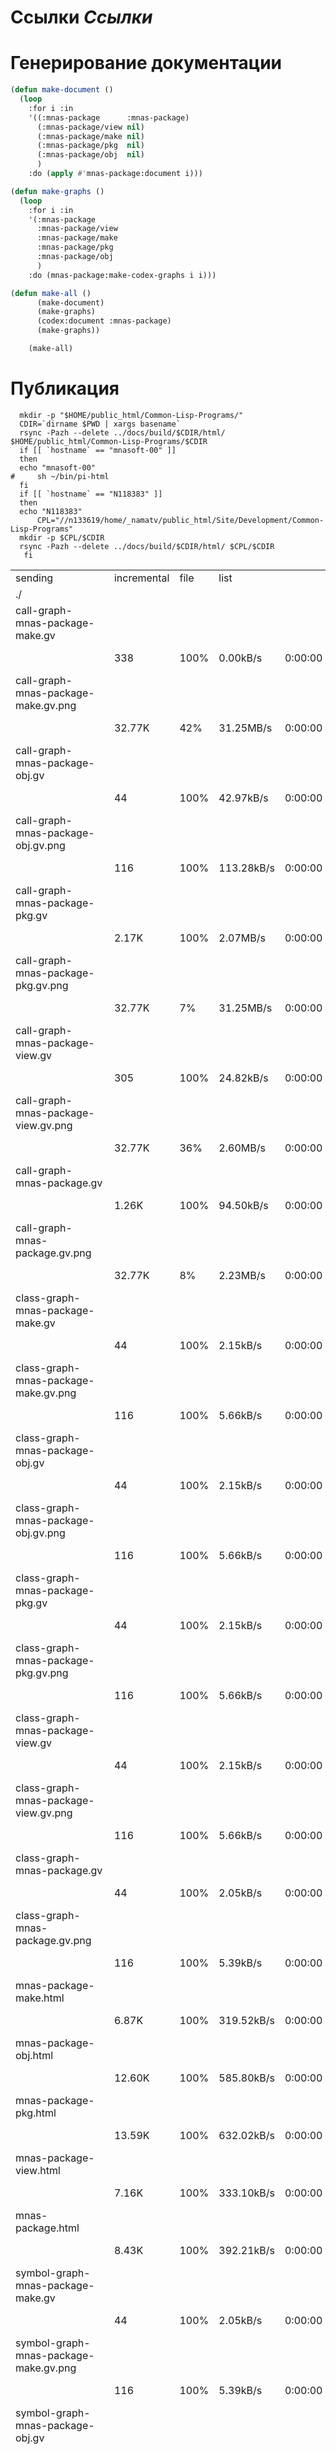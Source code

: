 * Ссылки [[~/org/sbcl/sbcl-referencies.org][Ссылки]]
* Генерирование документации
#+name: graphs
#+BEGIN_SRC lisp
  (defun make-document ()
    (loop
      :for i :in
      '((:mnas-package      :mnas-package)
        (:mnas-package/view nil)
        (:mnas-package/make nil)
        (:mnas-package/pkg  nil)
        (:mnas-package/obj  nil)
        )
      :do (apply #'mnas-package:document i)))

  (defun make-graphs ()
    (loop
      :for i :in
      '(:mnas-package      
        :mnas-package/view  
        :mnas-package/make  
        :mnas-package/pkg   
        :mnas-package/obj   
        )
      :do (mnas-package:make-codex-graphs i i)))

  (defun make-all ()
        (make-document)
        (make-graphs)
        (codex:document :mnas-package)
        (make-graphs))

      (make-all)
#+END_SRC

* Публикация
#+name: publish
#+BEGIN_SRC shell :var graphs=graphs
    mkdir -p "$HOME/public_html/Common-Lisp-Programs/"
    CDIR=`dirname $PWD | xargs basename`
    rsync -Pazh --delete ../docs/build/$CDIR/html/ $HOME/public_html/Common-Lisp-Programs/$CDIR 
    if [[ `hostname` == "mnasoft-00" ]]
    then
	echo "mnasoft-00"
  #     sh ~/bin/pi-html
    fi
    if [[ `hostname` == "N118383" ]]
    then
	echo "N118383"
        CPL="//n133619/home/_namatv/public_html/Site/Development/Common-Lisp-Programs"
	mkdir -p $CPL/$CDIR
	rsync -Pazh --delete ../docs/build/$CDIR/html/ $CPL/$CDIR
     fi
#+END_SRC

#+RESULTS: publish
| sending                               | incremental | file | list       |         |   |         |      |            |         |          |               |
| ./                                    |             |      |            |         |   |         |      |            |         |          |               |
| call-graph-mnas-package-make.gv       |             |      |            |         |   |         |      |            |         |          |               |
|                                       |         338 | 100% | 0.00kB/s   | 0:00:00 |   |     338 | 100% | 0.00kB/s   | 0:00:00 | (xfr#1,  | to-chk=53/55) |
| call-graph-mnas-package-make.gv.png   |             |      |            |         |   |         |      |            |         |          |               |
|                                       |      32.77K |  42% | 31.25MB/s  | 0:00:00 |   |  77.23K | 100% | 73.66MB/s  | 0:00:00 | (xfr#2,  | to-chk=52/55) |
| call-graph-mnas-package-obj.gv        |             |      |            |         |   |         |      |            |         |          |               |
|                                       |          44 | 100% | 42.97kB/s  | 0:00:00 |   |      44 | 100% | 42.97kB/s  | 0:00:00 | (xfr#3,  | to-chk=51/55) |
| call-graph-mnas-package-obj.gv.png    |             |      |            |         |   |         |      |            |         |          |               |
|                                       |         116 | 100% | 113.28kB/s | 0:00:00 |   |     116 | 100% | 113.28kB/s | 0:00:00 | (xfr#4,  | to-chk=50/55) |
| call-graph-mnas-package-pkg.gv        |             |      |            |         |   |         |      |            |         |          |               |
|                                       |       2.17K | 100% | 2.07MB/s   | 0:00:00 |   |   2.17K | 100% | 2.07MB/s   | 0:00:00 | (xfr#5,  | to-chk=49/55) |
| call-graph-mnas-package-pkg.gv.png    |             |      |            |         |   |         |      |            |         |          |               |
|                                       |      32.77K |   7% | 31.25MB/s  | 0:00:00 |   | 440.31K | 100% | 34.99MB/s  | 0:00:00 | (xfr#6,  | to-chk=48/55) |
| call-graph-mnas-package-view.gv       |             |      |            |         |   |         |      |            |         |          |               |
|                                       |         305 | 100% | 24.82kB/s  | 0:00:00 |   |     305 | 100% | 24.82kB/s  | 0:00:00 | (xfr#7,  | to-chk=47/55) |
| call-graph-mnas-package-view.gv.png   |             |      |            |         |   |         |      |            |         |          |               |
|                                       |      32.77K |  36% | 2.60MB/s   | 0:00:00 |   |  90.91K | 100% | 6.67MB/s   | 0:00:00 | (xfr#8,  | to-chk=46/55) |
| call-graph-mnas-package.gv            |             |      |            |         |   |         |      |            |         |          |               |
|                                       |       1.26K | 100% | 94.50kB/s  | 0:00:00 |   |   1.26K | 100% | 94.50kB/s  | 0:00:00 | (xfr#9,  | to-chk=45/55) |
| call-graph-mnas-package.gv.png        |             |      |            |         |   |         |      |            |         |          |               |
|                                       |      32.77K |   8% | 2.23MB/s   | 0:00:00 |   | 368.03K | 100% | 17.55MB/s  | 0:00:00 | (xfr#10, | to-chk=44/55) |
| class-graph-mnas-package-make.gv      |             |      |            |         |   |         |      |            |         |          |               |
|                                       |          44 | 100% | 2.15kB/s   | 0:00:00 |   |      44 | 100% | 2.15kB/s   | 0:00:00 | (xfr#11, | to-chk=43/55) |
| class-graph-mnas-package-make.gv.png  |             |      |            |         |   |         |      |            |         |          |               |
|                                       |         116 | 100% | 5.66kB/s   | 0:00:00 |   |     116 | 100% | 5.66kB/s   | 0:00:00 | (xfr#12, | to-chk=42/55) |
| class-graph-mnas-package-obj.gv       |             |      |            |         |   |         |      |            |         |          |               |
|                                       |          44 | 100% | 2.15kB/s   | 0:00:00 |   |      44 | 100% | 2.15kB/s   | 0:00:00 | (xfr#13, | to-chk=41/55) |
| class-graph-mnas-package-obj.gv.png   |             |      |            |         |   |         |      |            |         |          |               |
|                                       |         116 | 100% | 5.66kB/s   | 0:00:00 |   |     116 | 100% | 5.66kB/s   | 0:00:00 | (xfr#14, | to-chk=40/55) |
| class-graph-mnas-package-pkg.gv       |             |      |            |         |   |         |      |            |         |          |               |
|                                       |          44 | 100% | 2.15kB/s   | 0:00:00 |   |      44 | 100% | 2.15kB/s   | 0:00:00 | (xfr#15, | to-chk=39/55) |
| class-graph-mnas-package-pkg.gv.png   |             |      |            |         |   |         |      |            |         |          |               |
|                                       |         116 | 100% | 5.66kB/s   | 0:00:00 |   |     116 | 100% | 5.66kB/s   | 0:00:00 | (xfr#16, | to-chk=38/55) |
| class-graph-mnas-package-view.gv      |             |      |            |         |   |         |      |            |         |          |               |
|                                       |          44 | 100% | 2.15kB/s   | 0:00:00 |   |      44 | 100% | 2.15kB/s   | 0:00:00 | (xfr#17, | to-chk=37/55) |
| class-graph-mnas-package-view.gv.png  |             |      |            |         |   |         |      |            |         |          |               |
|                                       |         116 | 100% | 5.66kB/s   | 0:00:00 |   |     116 | 100% | 5.66kB/s   | 0:00:00 | (xfr#18, | to-chk=36/55) |
| class-graph-mnas-package.gv           |             |      |            |         |   |         |      |            |         |          |               |
|                                       |          44 | 100% | 2.05kB/s   | 0:00:00 |   |      44 | 100% | 2.05kB/s   | 0:00:00 | (xfr#19, | to-chk=35/55) |
| class-graph-mnas-package.gv.png       |             |      |            |         |   |         |      |            |         |          |               |
|                                       |         116 | 100% | 5.39kB/s   | 0:00:00 |   |     116 | 100% | 5.39kB/s   | 0:00:00 | (xfr#20, | to-chk=34/55) |
| mnas-package-make.html                |             |      |            |         |   |         |      |            |         |          |               |
|                                       |       6.87K | 100% | 319.52kB/s | 0:00:00 |   |   6.87K | 100% | 319.52kB/s | 0:00:00 | (xfr#21, | to-chk=33/55) |
| mnas-package-obj.html                 |             |      |            |         |   |         |      |            |         |          |               |
|                                       |      12.60K | 100% | 585.80kB/s | 0:00:00 |   |  12.60K | 100% | 585.80kB/s | 0:00:00 | (xfr#22, | to-chk=32/55) |
| mnas-package-pkg.html                 |             |      |            |         |   |         |      |            |         |          |               |
|                                       |      13.59K | 100% | 632.02kB/s | 0:00:00 |   |  13.59K | 100% | 632.02kB/s | 0:00:00 | (xfr#23, | to-chk=31/55) |
| mnas-package-view.html                |             |      |            |         |   |         |      |            |         |          |               |
|                                       |       7.16K | 100% | 333.10kB/s | 0:00:00 |   |   7.16K | 100% | 333.10kB/s | 0:00:00 | (xfr#24, | to-chk=30/55) |
| mnas-package.html                     |             |      |            |         |   |         |      |            |         |          |               |
|                                       |       8.43K | 100% | 392.21kB/s | 0:00:00 |   |   8.43K | 100% | 392.21kB/s | 0:00:00 | (xfr#25, | to-chk=29/55) |
| symbol-graph-mnas-package-make.gv     |             |      |            |         |   |         |      |            |         |          |               |
|                                       |          44 | 100% | 2.05kB/s   | 0:00:00 |   |      44 | 100% | 2.05kB/s   | 0:00:00 | (xfr#26, | to-chk=28/55) |
| symbol-graph-mnas-package-make.gv.png |             |      |            |         |   |         |      |            |         |          |               |
|                                       |         116 | 100% | 5.39kB/s   | 0:00:00 |   |     116 | 100% | 5.39kB/s   | 0:00:00 | (xfr#27, | to-chk=27/55) |
| symbol-graph-mnas-package-obj.gv      |             |      |            |         |   |         |      |            |         |          |               |
|                                       |          44 | 100% | 2.05kB/s   | 0:00:00 |   |      44 | 100% | 2.05kB/s   | 0:00:00 | (xfr#28, | to-chk=26/55) |
| symbol-graph-mnas-package-obj.gv.png  |             |      |            |         |   |         |      |            |         |          |               |
|                                       |         116 | 100% | 5.39kB/s   | 0:00:00 |   |     116 | 100% | 5.39kB/s   | 0:00:00 | (xfr#29, | to-chk=25/55) |
| symbol-graph-mnas-package-pkg.gv      |             |      |            |         |   |         |      |            |         |          |               |
|                                       |          44 | 100% | 2.05kB/s   | 0:00:00 |   |      44 | 100% | 2.05kB/s   | 0:00:00 | (xfr#30, | to-chk=24/55) |
| symbol-graph-mnas-package-pkg.gv.png  |             |      |            |         |   |         |      |            |         |          |               |
|                                       |         116 | 100% | 5.39kB/s   | 0:00:00 |   |     116 | 100% | 5.39kB/s   | 0:00:00 | (xfr#31, | to-chk=23/55) |
| symbol-graph-mnas-package-view.gv     |             |      |            |         |   |         |      |            |         |          |               |
|                                       |          44 | 100% | 2.05kB/s   | 0:00:00 |   |      44 | 100% | 2.05kB/s   | 0:00:00 | (xfr#32, | to-chk=22/55) |
| symbol-graph-mnas-package-view.gv.png |             |      |            |         |   |         |      |            |         |          |               |
|                                       |         116 | 100% | 5.39kB/s   | 0:00:00 |   |     116 | 100% | 5.39kB/s   | 0:00:00 | (xfr#33, | to-chk=21/55) |
| symbol-graph-mnas-package.gv          |             |      |            |         |   |         |      |            |         |          |               |
|                                       |          44 | 100% | 2.05kB/s   | 0:00:00 |   |      44 | 100% | 2.05kB/s   | 0:00:00 | (xfr#34, | to-chk=20/55) |
| symbol-graph-mnas-package.gv.png      |             |      |            |         |   |         |      |            |         |          |               |
|                                       |         116 | 100% | 5.39kB/s   | 0:00:00 |   |     116 | 100% | 5.39kB/s   | 0:00:00 | (xfr#35, | to-chk=19/55) |
| system-graph-mnas-package-make.gv     |             |      |            |         |   |         |      |            |         |          |               |
|                                       |         728 | 100% | 33.85kB/s  | 0:00:00 |   |     728 | 100% | 33.85kB/s  | 0:00:00 | (xfr#36, | to-chk=18/55) |
| system-graph-mnas-package-make.gv.png |             |      |            |         |   |         |      |            |         |          |               |
|                                       |      32.77K |  12% | 1.42MB/s   | 0:00:00 |   | 254.78K | 100% | 6.57MB/s   | 0:00:00 | (xfr#37, | to-chk=17/55) |
| system-graph-mnas-package-obj.gv      |             |      |            |         |   |         |      |            |         |          |               |
|                                       |          44 | 100% | 1.16kB/s   | 0:00:00 |   |      44 | 100% | 1.16kB/s   | 0:00:00 | (xfr#38, | to-chk=16/55) |
| system-graph-mnas-package-obj.gv.png  |             |      |            |         |   |         |      |            |         |          |               |
|                                       |         116 | 100% | 3.06kB/s   | 0:00:00 |   |     116 | 100% | 3.06kB/s   | 0:00:00 | (xfr#39, | to-chk=15/55) |
| system-graph-mnas-package-pkg.gv      |             |      |            |         |   |         |      |            |         |          |               |
|                                       |         111 | 100% | 2.93kB/s   | 0:00:00 |   |     111 | 100% | 2.93kB/s   | 0:00:00 | (xfr#40, | to-chk=14/55) |
| system-graph-mnas-package-pkg.gv.png  |             |      |            |         |   |         |      |            |         |          |               |
|                                       |      17.92K | 100% | 472.95kB/s | 0:00:00 |   |  17.92K | 100% | 472.95kB/s | 0:00:00 | (xfr#41, | to-chk=13/55) |
| system-graph-mnas-package-view.gv     |             |      |            |         |   |         |      |            |         |          |               |
|                                       |         832 | 100% | 21.96kB/s  | 0:00:00 |   |     832 | 100% | 21.96kB/s  | 0:00:00 | (xfr#42, | to-chk=12/55) |
| system-graph-mnas-package-view.gv.png |             |      |            |         |   |         |      |            |         |          |               |
|                                       |      32.77K |  12% | 864.86kB/s | 0:00:00 |   | 252.67K | 100% | 5.88MB/s   | 0:00:00 | (xfr#43, | to-chk=11/55) |
| system-graph-mnas-package.gv          |             |      |            |         |   |         |      |            |         |          |               |
|                                       |       1.38K | 100% | 32.77kB/s  | 0:00:00 |   |   1.38K | 100% | 32.77kB/s  | 0:00:00 | (xfr#44, | to-chk=10/55) |
| system-graph-mnas-package.gv.png      |             |      |            |         |   |         |      |            |         |          |               |
|                                       |      32.77K |   7% | 780.49kB/s | 0:00:00 |   | 410.31K | 100% | 8.33MB/s   | 0:00:00 | (xfr#45, | to-chk=9/55)  |
| графы-mnas-package-make.html          |             |      |            |         |   |         |      |            |         |          |               |
|                                       |       3.43K | 100% | 71.27kB/s  | 0:00:00 |   |   3.43K | 100% | 71.27kB/s  | 0:00:00 | (xfr#46, | to-chk=8/55)  |
| графы-mnas-package-pkg.html           |             |      |            |         |   |         |      |            |         |          |               |
|                                       |       3.44K | 100% | 71.46kB/s  | 0:00:00 |   |   3.44K | 100% | 71.46kB/s  | 0:00:00 | (xfr#47, | to-chk=7/55)  |
| графы-mnas-package-view.html          |             |      |            |         |   |         |      |            |         |          |               |
|                                       |       3.41K | 100% | 70.89kB/s  | 0:00:00 |   |   3.41K | 100% | 70.89kB/s  | 0:00:00 | (xfr#48, | to-chk=6/55)  |
| графы-mnas-package.html               |             |      |            |         |   |         |      |            |         |          |               |
|                                       |       3.35K | 100% | 69.69kB/s  | 0:00:00 |   |   3.35K | 100% | 69.69kB/s  | 0:00:00 | (xfr#49, | to-chk=5/55)  |
| обзор.html                            |             |      |            |         |   |         |      |            |         |          |               |
|                                       |       4.93K | 100% | 102.37kB/s | 0:00:00 |   |   4.93K | 100% | 102.37kB/s | 0:00:00 | (xfr#50, | to-chk=4/55)  |
| static/                               |             |      |            |         |   |         |      |            |         |          |               |
| static/highlight.css                  |             |      |            |         |   |         |      |            |         |          |               |
|                                       |       1.57K | 100% | 32.64kB/s  | 0:00:00 |   |   1.57K | 100% | 32.64kB/s  | 0:00:00 | (xfr#51, | to-chk=2/55)  |
| static/highlight.js                   |             |      |            |         |   |         |      |            |         |          |               |
|                                       |      22.99K | 100% | 477.66kB/s | 0:00:00 |   |  22.99K | 100% | 477.66kB/s | 0:00:00 | (xfr#52, | to-chk=1/55)  |
| static/style.css                      |             |      |            |         |   |         |      |            |         |          |               |
|                                       |       4.32K | 100% | 89.72kB/s  | 0:00:00 |   |   4.32K | 100% | 89.72kB/s  | 0:00:00 | (xfr#53, | to-chk=0/55)  |
| mnasoft-00                            |             |      |            |         |   |         |      |            |         |          |               |

